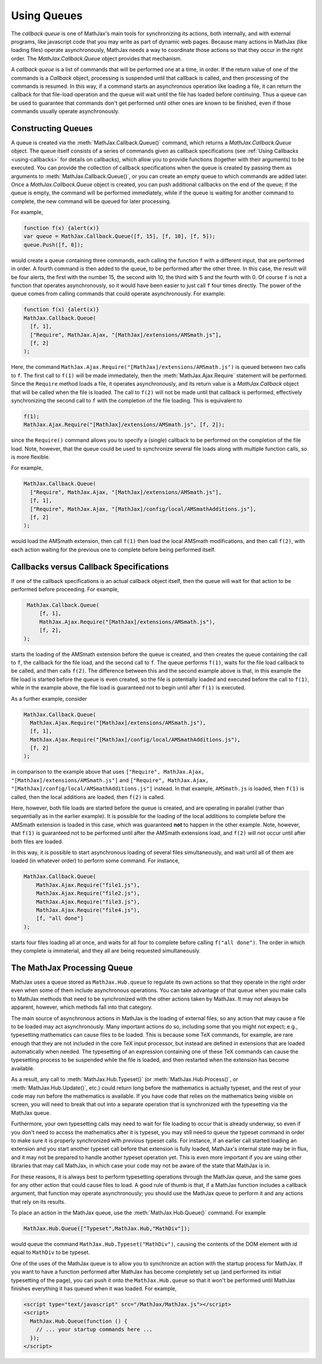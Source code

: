 .. _using-queues:

************
Using Queues
************

The `callback queue` is one of MathJax's main tools for synchronizing
its actions, both internally, and with external programs, like
javascript code that you may write as part of dynamic web pages.
Because many actions in MathJax (like loading files) operate
asynchronously, MathJax needs a way to coordinate those actions so
that they occur in the right order.  The
`MathJax.Callback.Queue` object provides that mechanism.

A `callback queue` is a list of commands that will be performed one at
a time, in order.  If the return value of one of the commands is a
`Callback` object, processing is suspended until that callback is
called, and then processing of the commands is resumed.  In this way,
if a command starts an asynchronous operation like loading a file, it
can return the callback for that file-load operation and the queue
will wait until the file has loaded before continuing.  Thus a queue
can be used to guarantee that commands don't get performed until other
ones are known to be finished, even if those commands usually operate
asynchronously.


Constructing Queues
===================

A queue is created via the :meth:`MathJax.Callback.Queue()` command,
which returns a `MathJax.Callback.Queue` object. The queue
itself consists of a series of commands given as callback
specifications (see :ref:`Using Callbacks <using-callbacks>` for
details on callbacks), which allow you to provide functions (together
with their arguments) to be executed.  You can provide the collection
of callback specifications when the queue is created by passing them
as arguments to :meth:`MathJax.Callback.Queue()`, or you can create an
empty queue to which commands are added later.  Once a
`MathJax.Callback.Queue` object is created, you can push
additional callbacks on the end of the queue; if the queue is empty,
the command will be performed immediately, while if the queue is
waiting for another command to complete, the new command will be
queued for later processing.

For example,

.. code-block:: javascript

    function f(x) {alert(x)}
    var queue = MathJax.Callback.Queue([f, 15], [f, 10], [f, 5]);
    queue.Push([f, 0]);

would create a queue containing three commands, each calling the
function ``f`` with a different input, that are performed in order.  A
fourth command is then added to the queue, to be performed after the
other three.  In this case, the result will be four alerts, the first
with the number 15, the second with 10, the third with 5 and the
fourth with 0.  Of course ``f`` is not a function that operates
asynchronously, so it would have been easier to just call ``f`` four
times directly.  The power of the queue comes from calling commands
that could operate asynchronously.  For example:

.. code-block:: javascript

    function f(x) {alert(x)}
    MathJax.Callback.Queue(
      [f, 1],
      ["Require", MathJax.Ajax, "[MathJax]/extensions/AMSmath.js"],
      [f, 2]
    );

Here, the command ``MathJax.Ajax.Require("[MathJax]/extensions/AMSmath.js")``
is queued between two calls to ``f``.  The first call to ``f(1)`` will
be made immediately, then the :meth:`MathJax.Ajax.Require` statement
will be performed.  Since the ``Require`` method loads a file, it
operates asynchronously, and its return value is a `MathJax.Callback`
object that will be called when the file is loaded.  The call to
``f(2)`` will not be made until that callback is performed,
effectively synchronizing the second call to ``f`` with the completion
of the file loading.  This is equivalent to

.. code-block:: javascript

    f(1);
    MathJax.Ajax.Require("[MathJax]/extensions/AMSmath.js", [f, 2]);

since the ``Require()`` command allows you to specify a (single)
callback to be performed on the completion of the file load.  Note,
however, that the queue could be used to synchronize several file
loads along with multiple function calls, so is more flexible.

For example,

.. code-block:: javascript

    MathJax.Callback.Queue(
      ["Require", MathJax.Ajax, "[MathJax]/extensions/AMSmath.js"],
      [f, 1],
      ["Require", MathJax.Ajax, "[MathJax]/config/local/AMSmathAdditions.js"],
      [f, 2]
    );

would load the AMSmath extension, then call ``f(1)`` then load the
local AMSmath modifications, and then call ``f(2)``, with each action
waiting for the previous one to complete before being performed
itself.


Callbacks versus Callback Specifications
========================================

If one of the callback specifications is an actual callback object
itself, then the queue will wait for that action to be performed
before proceeding.  For example,

.. code-block:: javascript

    MathJax.Callback.Queue(
        [f, 1],
        MathJax.Ajax.Require("[MathJax]/extensions/AMSmath.js"),
        [f, 2],
   );

starts the loading of the AMSmath extension before the queue is
created, and then creates the queue containing the call to ``f``, the
callback for the file load, and the second call to ``f``.  The queue
performs ``f(1)``, waits for the file load callback to be called, and
then calls ``f(2)``.  The difference between this and the second
example above is that, in this example the file load is started before
the queue is even created, so the file is potentially loaded and
executed before the call to ``f(1)``, while in the example above, the
file load is guaranteed not to begin until after ``f(1)`` is executed.

As a further example, consider

.. code-block:: javascript

    MathJax.Callback.Queue(
      MathJax.Ajax.Require("[MathJax]/extensions/AMSmath.js"),
      [f, 1],
      MathJax.Ajax.Require("[MathJax]/config/local/AMSmathAdditions.js"),
      [f, 2]
    );

in comparison to the example above that uses ``["Require",
MathJax.Ajax, "[MathJax]/extensions/AMSmath.js"]`` and ``["Require",
MathJax.Ajax, "[MathJax]/config/local/AMSmathAdditions.js"]`` instead.  In that
example, ``AMSmath.js`` is loaded, then ``f(1)`` is called, then the
local additions are loaded, then ``f(2)`` is called.

Here, however, both file loads are started before the queue is
created, and are operating in parallel (rather than sequentially as in
the earlier example).  It is possible for the loading of the local
additions to complete before the AMSmath extension is loaded in this
case, which was guaranteed **not** to happen in the other example.
Note, however, that ``f(1)`` is guaranteed not to be performed until
after the AMSmath extensions load, and ``f(2)`` will not occur until
after both files are loaded.

In this way, it is possible to start asynchronous loading of several
files simultaneously, and wait until all of them are loaded (in
whatever order) to perform some command.  For instance,

.. code-block:: javascript

    MathJax.Callback.Queue(
        MathJax.Ajax.Require("file1.js"),
        MathJax.Ajax.Require("file2.js"),
        MathJax.Ajax.Require("file3.js"),
        MathJax.Ajax.Require("file4.js"),
        [f, "all done"]
    );

starts four files loading all at once, and waits for all four to
complete before calling ``f("all done")``. The order in which they
complete is immaterial, and they all are being requested
simultaneously.


The MathJax Processing Queue
============================

MathJax uses a queue stored as ``MathJax.Hub.queue`` to regulate its
own actions so that they operate in the right order even when some
of them include asynchronous operations.  You can take advantage of
that queue when you make calls to MathJax methods that need to be
synchronized with the other actions taken by MathJax.  It may not
always be apparent, however, which methods fall into that category.

The main source of asynchronous actions in MathJax is the loading of
external files, so any action that may cause a file to be loaded may
act asynchronously.  Many important actions do so, including some that
you might not expect; e.g., typesetting mathematics can cause files to
be loaded.  This is because some TeX commands, for example, are rare
enough that they are not included in the core TeX input processor, but
instead are defined in extensions that are loaded automatically when
needed.  The typesetting of an expression containing one of these TeX
commands can cause the typesetting process to be suspended while the
file is loaded, and then restarted when the extension has become
available.

As a result, any call to :meth:`MathJax.Hub.Typeset()` (or
:meth:`MathJax.Hub.Process()`, or :meth:`MathJax.Hub.Update()`, etc.)
could return long before the mathematics is actually typeset, and the
rest of your code may run before the mathematics is available.  If you
have code that relies on the mathematics being visible on screen, you
will need to break that out into a separate operation that is
synchronized with the typesetting via the MathJax queue.

Furthermore, your own typesetting calls may need to wait for file loading
to occur that is already underway, so even if you don't need to access
the mathematics after it is typeset, you may still need to queue the
typeset command in order to make sure it is properly synchronized with
*previous* typeset calls.  For instance, if an earlier call
started loading an extension and you start another typeset call before
that extension is fully loaded, MathJax's internal state may be in
flux, and it may not be prepared to handle another typeset operation
yet.  This is even more important if you are using other libraries
that may call MathJax, in which case your code may not be aware of the
state that MathJax is in.

For these reasons, it is always best to perform typesetting operations
through the MathJax queue, and the same goes for any other action
that could cause files to load.  A good rule of thumb is that, if a
MathJax function includes a callback argument, that function may operate
asynchronously; you should use the MathJax queue to perform it and
any actions that rely on its results.

To place an action in the MathJax queue, use the
:meth:`MathJax.Hub.Queue()` command.  For example

.. code-block:: javascript

    MathJax.Hub.Queue(["Typeset",MathJax.Hub,"MathDiv"]);

would queue the command ``MathJax.Hub.Typeset("MathDiv")``, causing
the contents of the DOM element with `id` equal to ``MathDiv`` to be
typeset.

One of the uses of the MathJax queue is to allow you to synchronize an
action with the startup process for MathJax.  If you want to have a
function performed after MathJax has become completely set up (and
performed its initial typesetting of the page), you can push it onto
the ``MathJax.Hub.queue`` so that it won't be performed until MathJax
finishes everything it has queued when it was loaded.  For example,

.. code-block:: html

    <script type="text/javascript" src="/MathJax/MathJax.js"></script>
    <script>
      MathJax.Hub.Queue(function () {
        // ... your startup commands here ...
      });
    </script>
